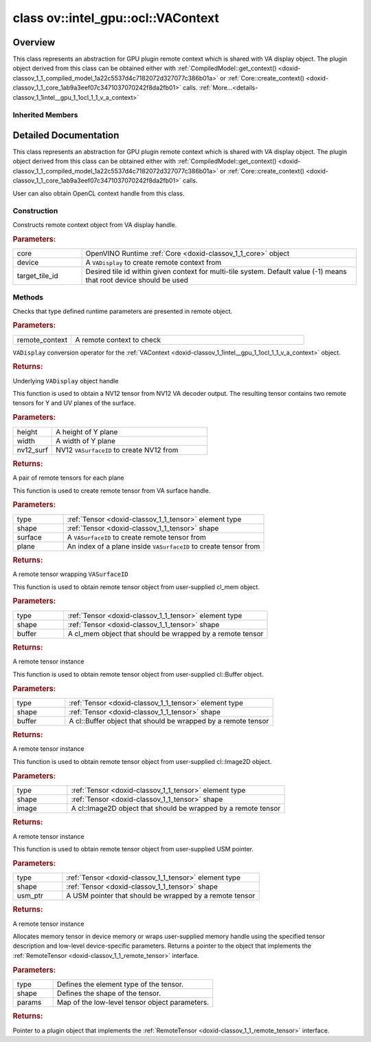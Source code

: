 .. index:: pair: class; ov::intel_gpu::ocl::VAContext
.. _doxid-classov_1_1intel__gpu_1_1ocl_1_1_v_a_context:

class ov::intel_gpu::ocl::VAContext
===================================



Overview
~~~~~~~~

This class represents an abstraction for GPU plugin remote context which is shared with VA display object. The plugin object derived from this class can be obtained either with :ref:`CompiledModel::get_context() <doxid-classov_1_1_compiled_model_1a22c5537d4c7182072d327077c386b01a>` or :ref:`Core::create_context() <doxid-classov_1_1_core_1ab9a3eef07c3471037070242f8da2fb01>` calls. :ref:`More...<details-classov_1_1intel__gpu_1_1ocl_1_1_v_a_context>`


.. ref-code-block:: cpp
	:class: doxyrest-overview-code-block

	#include <va.hpp>
	
	class VAContext: public :ref:`ov::intel_gpu::ocl::ClContext<doxid-classov_1_1intel__gpu_1_1ocl_1_1_cl_context>`
	{
	public:
		// construction
	
		:ref:`VAContext<doxid-classov_1_1intel__gpu_1_1ocl_1_1_v_a_context_1a410e884faf0e4ed15c8c97a363c78eed>`(:ref:`Core<doxid-classov_1_1_core>`& core, VADisplay device, int target_tile_id = -1);

		// methods
	
		static void :ref:`type_check<doxid-classov_1_1intel__gpu_1_1ocl_1_1_v_a_context_1a6520b659ccfdf461657dbf6dbc4cbde7>`(const :ref:`RemoteContext<doxid-classov_1_1_remote_context>`& remote_context);
		:ref:`operator VADisplay<doxid-classov_1_1intel__gpu_1_1ocl_1_1_v_a_context_1a9c0d8c9eff5674b0a21744bab609c202>` ();
	
		std::pair<:ref:`VASurfaceTensor<doxid-classov_1_1intel__gpu_1_1ocl_1_1_v_a_surface_tensor>`, :ref:`VASurfaceTensor<doxid-classov_1_1intel__gpu_1_1ocl_1_1_v_a_surface_tensor>`> :ref:`create_tensor_nv12<doxid-classov_1_1intel__gpu_1_1ocl_1_1_v_a_context_1a69b56ad1cf5d1251a147165f427a9c9e>`(
			const size_t height,
			const size_t width,
			const VASurfaceID nv12_surf
			);
	
		:ref:`VASurfaceTensor<doxid-classov_1_1intel__gpu_1_1ocl_1_1_v_a_surface_tensor>` :ref:`create_tensor<doxid-classov_1_1intel__gpu_1_1ocl_1_1_v_a_context_1ab0216bc65aae095a60f06da22cd8ba59>`(
			const :ref:`element::Type<doxid-classov_1_1element_1_1_type>` type,
			const :ref:`Shape<doxid-classov_1_1_shape>`& shape,
			const VASurfaceID surface,
			const uint32_t plane = 0
			);
	
		:ref:`ClBufferTensor<doxid-classov_1_1intel__gpu_1_1ocl_1_1_cl_buffer_tensor>` :ref:`create_tensor<doxid-classov_1_1intel__gpu_1_1ocl_1_1_v_a_context_1ad9eb11f702e791114f2dc591a3abcb16>`(
			const :ref:`element::Type<doxid-classov_1_1element_1_1_type>` type,
			const :ref:`Shape<doxid-classov_1_1_shape>`& shape,
			const cl_mem buffer
			);
	
		:ref:`ClBufferTensor<doxid-classov_1_1intel__gpu_1_1ocl_1_1_cl_buffer_tensor>` :ref:`create_tensor<doxid-classov_1_1intel__gpu_1_1ocl_1_1_v_a_context_1a064ce2f07cccd8845e13d473d45e9466>`(
			const :ref:`element::Type<doxid-classov_1_1element_1_1_type>` type,
			const :ref:`Shape<doxid-classov_1_1_shape>`& shape,
			const cl::Buffer& buffer
			);
	
		:ref:`ClImage2DTensor<doxid-classov_1_1intel__gpu_1_1ocl_1_1_cl_image2_d_tensor>` :ref:`create_tensor<doxid-classov_1_1intel__gpu_1_1ocl_1_1_v_a_context_1a99ddc6f9d614821708458e0dbfb2d808>`(
			const :ref:`element::Type<doxid-classov_1_1element_1_1_type>` type,
			const :ref:`Shape<doxid-classov_1_1_shape>`& shape,
			const cl::Image2D& image
			);
	
		:ref:`USMTensor<doxid-classov_1_1intel__gpu_1_1ocl_1_1_u_s_m_tensor>` :ref:`create_tensor<doxid-classov_1_1intel__gpu_1_1ocl_1_1_v_a_context_1a997927db9d05e8841dc9deca012446bf>`(
			const :ref:`element::Type<doxid-classov_1_1element_1_1_type>` type,
			const :ref:`Shape<doxid-classov_1_1_shape>`& shape,
			void \* usm_ptr
			);
	
		:ref:`RemoteTensor<doxid-classov_1_1_remote_tensor>` :ref:`create_tensor<doxid-classov_1_1intel__gpu_1_1ocl_1_1_v_a_context_1ac1735cf031cfde65e2ced782b21cc256>`(
			const :ref:`element::Type<doxid-classov_1_1element_1_1_type>`& type,
			const :ref:`Shape<doxid-classov_1_1_shape>`& shape,
			const :ref:`AnyMap<doxid-namespaceov_1a51d339c5ba0d88c4a1397c791430af88>`& params = {}
			);
	};

Inherited Members
-----------------

.. ref-code-block:: cpp
	:class: doxyrest-overview-inherited-code-block

	public:
		// methods
	
		:ref:`RemoteContext<doxid-classov_1_1_remote_context>`& :ref:`operator =<doxid-classov_1_1_remote_context_1a21458de48b8c09459af904e52211a821>` (const :ref:`RemoteContext<doxid-classov_1_1_remote_context>`& other);
		:ref:`RemoteContext<doxid-classov_1_1_remote_context>`& :ref:`operator =<doxid-classov_1_1_remote_context_1a7c57cd1cee1195ce0d0bd316db992d08>` (:ref:`RemoteContext<doxid-classov_1_1_remote_context>`&& other);
	
		template <typename T>
		bool :ref:`is<doxid-classov_1_1_remote_context_1ad266845dbe86f7a187b659a9a1980198>`() const;
	
		template <typename T>
		const T :ref:`as<doxid-classov_1_1_remote_context_1a54021126344109640e35a18842d22654>`() const;
	
		:ref:`RemoteTensor<doxid-classov_1_1_remote_tensor>` :ref:`create_tensor<doxid-classov_1_1_remote_context_1ac1735cf031cfde65e2ced782b21cc256>`(
			const :ref:`element::Type<doxid-classov_1_1element_1_1_type>`& type,
			const :ref:`Shape<doxid-classov_1_1_shape>`& shape,
			const :ref:`AnyMap<doxid-namespaceov_1a51d339c5ba0d88c4a1397c791430af88>`& params = {}
			);
	
		:ref:`AnyMap<doxid-namespaceov_1a51d339c5ba0d88c4a1397c791430af88>` :ref:`get_params<doxid-classov_1_1_remote_context_1a45f1cad216e6d44b811b89b78fe4e638>`() const;
		:ref:`Tensor<doxid-classov_1_1_tensor>` :ref:`create_host_tensor<doxid-classov_1_1_remote_context_1a5cfbba2a531a15c4f778a7a72092f848>`(const :ref:`element::Type<doxid-classov_1_1element_1_1_type>` type, const :ref:`Shape<doxid-classov_1_1_shape>`& shape);
	
		static void :ref:`type_check<doxid-classov_1_1_remote_context_1a1ce9cb6cb79a4fcfc21f03a8ed7cd257>`(
			const :ref:`RemoteContext<doxid-classov_1_1_remote_context>`& remote_context,
			const std::map<std::string, std::vector<std::string>>& type_info = {}
			);
	
		static void :ref:`type_check<doxid-classov_1_1intel__gpu_1_1ocl_1_1_cl_context_1af5ef5dacdd4bee54ac98129b4f7332ad>`(const :ref:`RemoteContext<doxid-classov_1_1_remote_context>`& remote_context);
		cl_context :ref:`get<doxid-classov_1_1intel__gpu_1_1ocl_1_1_cl_context_1a9a8d57332c8bb376487fe5b4a0bfb6fe>`();
		:ref:`operator cl_context<doxid-classov_1_1intel__gpu_1_1ocl_1_1_cl_context_1afb0985203306fa40fe0f99742cbb4b79>` ();
		:ref:`operator cl::Context<doxid-classov_1_1intel__gpu_1_1ocl_1_1_cl_context_1a2a48a2c2502b707517b27d96f5639ccf>` ();
	
		std::pair<:ref:`ClImage2DTensor<doxid-classov_1_1intel__gpu_1_1ocl_1_1_cl_image2_d_tensor>`, :ref:`ClImage2DTensor<doxid-classov_1_1intel__gpu_1_1ocl_1_1_cl_image2_d_tensor>`> :ref:`create_tensor_nv12<doxid-classov_1_1intel__gpu_1_1ocl_1_1_cl_context_1a5a65b26a953f2ca6da00ad1ae784fcca>`(
			const cl::Image2D& nv12_image_plane_y,
			const cl::Image2D& nv12_image_plane_uv
			);
	
		:ref:`ClBufferTensor<doxid-classov_1_1intel__gpu_1_1ocl_1_1_cl_buffer_tensor>` :ref:`create_tensor<doxid-classov_1_1intel__gpu_1_1ocl_1_1_cl_context_1ad9eb11f702e791114f2dc591a3abcb16>`(
			const :ref:`element::Type<doxid-classov_1_1element_1_1_type>` type,
			const :ref:`Shape<doxid-classov_1_1_shape>`& shape,
			const cl_mem buffer
			);
	
		:ref:`ClBufferTensor<doxid-classov_1_1intel__gpu_1_1ocl_1_1_cl_buffer_tensor>` :ref:`create_tensor<doxid-classov_1_1intel__gpu_1_1ocl_1_1_cl_context_1a064ce2f07cccd8845e13d473d45e9466>`(
			const :ref:`element::Type<doxid-classov_1_1element_1_1_type>` type,
			const :ref:`Shape<doxid-classov_1_1_shape>`& shape,
			const cl::Buffer& buffer
			);
	
		:ref:`ClImage2DTensor<doxid-classov_1_1intel__gpu_1_1ocl_1_1_cl_image2_d_tensor>` :ref:`create_tensor<doxid-classov_1_1intel__gpu_1_1ocl_1_1_cl_context_1a99ddc6f9d614821708458e0dbfb2d808>`(
			const :ref:`element::Type<doxid-classov_1_1element_1_1_type>` type,
			const :ref:`Shape<doxid-classov_1_1_shape>`& shape,
			const cl::Image2D& image
			);
	
		:ref:`USMTensor<doxid-classov_1_1intel__gpu_1_1ocl_1_1_u_s_m_tensor>` :ref:`create_tensor<doxid-classov_1_1intel__gpu_1_1ocl_1_1_cl_context_1a997927db9d05e8841dc9deca012446bf>`(
			const :ref:`element::Type<doxid-classov_1_1element_1_1_type>` type,
			const :ref:`Shape<doxid-classov_1_1_shape>`& shape,
			void \* usm_ptr
			);
	
		:ref:`USMTensor<doxid-classov_1_1intel__gpu_1_1ocl_1_1_u_s_m_tensor>` :ref:`create_usm_host_tensor<doxid-classov_1_1intel__gpu_1_1ocl_1_1_cl_context_1a999a034cec4c5f002a72216e9fd51627>`(const :ref:`element::Type<doxid-classov_1_1element_1_1_type>` type, const :ref:`Shape<doxid-classov_1_1_shape>`& shape);
		:ref:`USMTensor<doxid-classov_1_1intel__gpu_1_1ocl_1_1_u_s_m_tensor>` :ref:`create_usm_device_tensor<doxid-classov_1_1intel__gpu_1_1ocl_1_1_cl_context_1a0024d67f70734abe2c9930c0a11d903e>`(const :ref:`element::Type<doxid-classov_1_1element_1_1_type>` type, const :ref:`Shape<doxid-classov_1_1_shape>`& shape);
	
		:ref:`RemoteTensor<doxid-classov_1_1_remote_tensor>` :ref:`create_tensor<doxid-classov_1_1intel__gpu_1_1ocl_1_1_cl_context_1ac1735cf031cfde65e2ced782b21cc256>`(
			const :ref:`element::Type<doxid-classov_1_1element_1_1_type>`& type,
			const :ref:`Shape<doxid-classov_1_1_shape>`& shape,
			const :ref:`AnyMap<doxid-namespaceov_1a51d339c5ba0d88c4a1397c791430af88>`& params = {}
			);

.. _details-classov_1_1intel__gpu_1_1ocl_1_1_v_a_context:

Detailed Documentation
~~~~~~~~~~~~~~~~~~~~~~

This class represents an abstraction for GPU plugin remote context which is shared with VA display object. The plugin object derived from this class can be obtained either with :ref:`CompiledModel::get_context() <doxid-classov_1_1_compiled_model_1a22c5537d4c7182072d327077c386b01a>` or :ref:`Core::create_context() <doxid-classov_1_1_core_1ab9a3eef07c3471037070242f8da2fb01>` calls.

User can also obtain OpenCL context handle from this class.

Construction
------------

.. _doxid-classov_1_1intel__gpu_1_1ocl_1_1_v_a_context_1a410e884faf0e4ed15c8c97a363c78eed:
.. index:: pair: function; VAContext

.. ref-code-block:: cpp
	:class: doxyrest-title-code-block

	VAContext(:ref:`Core<doxid-classov_1_1_core>`& core, VADisplay device, int target_tile_id = -1)

Constructs remote context object from VA display handle.



.. rubric:: Parameters:

.. list-table::
	:widths: 20 80

	*
		- core

		- OpenVINO Runtime :ref:`Core <doxid-classov_1_1_core>` object

	*
		- device

		- A ``VADisplay`` to create remote context from

	*
		- target_tile_id

		- Desired tile id within given context for multi-tile system. Default value (-1) means that root device should be used

Methods
-------

.. _doxid-classov_1_1intel__gpu_1_1ocl_1_1_v_a_context_1a6520b659ccfdf461657dbf6dbc4cbde7:
.. index:: pair: function; type_check

.. ref-code-block:: cpp
	:class: doxyrest-title-code-block

	static void type_check(const :ref:`RemoteContext<doxid-classov_1_1_remote_context>`& remote_context)

Checks that type defined runtime parameters are presented in remote object.



.. rubric:: Parameters:

.. list-table::
	:widths: 20 80

	*
		- remote_context

		- A remote context to check

.. _doxid-classov_1_1intel__gpu_1_1ocl_1_1_v_a_context_1a9c0d8c9eff5674b0a21744bab609c202:
.. index:: pair: function; operator VADisplay

.. ref-code-block:: cpp
	:class: doxyrest-title-code-block

	operator VADisplay ()

``VADisplay`` conversion operator for the :ref:`VAContext <doxid-classov_1_1intel__gpu_1_1ocl_1_1_v_a_context>` object.



.. rubric:: Returns:

Underlying ``VADisplay`` object handle

.. _doxid-classov_1_1intel__gpu_1_1ocl_1_1_v_a_context_1a69b56ad1cf5d1251a147165f427a9c9e:
.. index:: pair: function; create_tensor_nv12

.. ref-code-block:: cpp
	:class: doxyrest-title-code-block

	std::pair<:ref:`VASurfaceTensor<doxid-classov_1_1intel__gpu_1_1ocl_1_1_v_a_surface_tensor>`, :ref:`VASurfaceTensor<doxid-classov_1_1intel__gpu_1_1ocl_1_1_v_a_surface_tensor>`> create_tensor_nv12(
		const size_t height,
		const size_t width,
		const VASurfaceID nv12_surf
		)

This function is used to obtain a NV12 tensor from NV12 VA decoder output. The resulting tensor contains two remote tensors for Y and UV planes of the surface.



.. rubric:: Parameters:

.. list-table::
	:widths: 20 80

	*
		- height

		- A height of Y plane

	*
		- width

		- A width of Y plane

	*
		- nv12_surf

		- NV12 ``VASurfaceID`` to create NV12 from



.. rubric:: Returns:

A pair of remote tensors for each plane

.. _doxid-classov_1_1intel__gpu_1_1ocl_1_1_v_a_context_1ab0216bc65aae095a60f06da22cd8ba59:
.. index:: pair: function; create_tensor

.. ref-code-block:: cpp
	:class: doxyrest-title-code-block

	:ref:`VASurfaceTensor<doxid-classov_1_1intel__gpu_1_1ocl_1_1_v_a_surface_tensor>` create_tensor(
		const :ref:`element::Type<doxid-classov_1_1element_1_1_type>` type,
		const :ref:`Shape<doxid-classov_1_1_shape>`& shape,
		const VASurfaceID surface,
		const uint32_t plane = 0
		)

This function is used to create remote tensor from VA surface handle.



.. rubric:: Parameters:

.. list-table::
	:widths: 20 80

	*
		- type

		- :ref:`Tensor <doxid-classov_1_1_tensor>` element type

	*
		- shape

		- :ref:`Tensor <doxid-classov_1_1_tensor>` shape

	*
		- surface

		- A ``VASurfaceID`` to create remote tensor from

	*
		- plane

		- An index of a plane inside ``VASurfaceID`` to create tensor from



.. rubric:: Returns:

A remote tensor wrapping ``VASurfaceID``

.. _doxid-classov_1_1intel__gpu_1_1ocl_1_1_v_a_context_1ad9eb11f702e791114f2dc591a3abcb16:
.. index:: pair: function; create_tensor

.. ref-code-block:: cpp
	:class: doxyrest-title-code-block

	:ref:`ClBufferTensor<doxid-classov_1_1intel__gpu_1_1ocl_1_1_cl_buffer_tensor>` create_tensor(
		const :ref:`element::Type<doxid-classov_1_1element_1_1_type>` type,
		const :ref:`Shape<doxid-classov_1_1_shape>`& shape,
		const cl_mem buffer
		)

This function is used to obtain remote tensor object from user-supplied cl_mem object.



.. rubric:: Parameters:

.. list-table::
	:widths: 20 80

	*
		- type

		- :ref:`Tensor <doxid-classov_1_1_tensor>` element type

	*
		- shape

		- :ref:`Tensor <doxid-classov_1_1_tensor>` shape

	*
		- buffer

		- A cl_mem object that should be wrapped by a remote tensor



.. rubric:: Returns:

A remote tensor instance

.. _doxid-classov_1_1intel__gpu_1_1ocl_1_1_v_a_context_1a064ce2f07cccd8845e13d473d45e9466:
.. index:: pair: function; create_tensor

.. ref-code-block:: cpp
	:class: doxyrest-title-code-block

	:ref:`ClBufferTensor<doxid-classov_1_1intel__gpu_1_1ocl_1_1_cl_buffer_tensor>` create_tensor(
		const :ref:`element::Type<doxid-classov_1_1element_1_1_type>` type,
		const :ref:`Shape<doxid-classov_1_1_shape>`& shape,
		const cl::Buffer& buffer
		)

This function is used to obtain remote tensor object from user-supplied cl::Buffer object.



.. rubric:: Parameters:

.. list-table::
	:widths: 20 80

	*
		- type

		- :ref:`Tensor <doxid-classov_1_1_tensor>` element type

	*
		- shape

		- :ref:`Tensor <doxid-classov_1_1_tensor>` shape

	*
		- buffer

		- A cl::Buffer object that should be wrapped by a remote tensor



.. rubric:: Returns:

A remote tensor instance

.. _doxid-classov_1_1intel__gpu_1_1ocl_1_1_v_a_context_1a99ddc6f9d614821708458e0dbfb2d808:
.. index:: pair: function; create_tensor

.. ref-code-block:: cpp
	:class: doxyrest-title-code-block

	:ref:`ClImage2DTensor<doxid-classov_1_1intel__gpu_1_1ocl_1_1_cl_image2_d_tensor>` create_tensor(
		const :ref:`element::Type<doxid-classov_1_1element_1_1_type>` type,
		const :ref:`Shape<doxid-classov_1_1_shape>`& shape,
		const cl::Image2D& image
		)

This function is used to obtain remote tensor object from user-supplied cl::Image2D object.



.. rubric:: Parameters:

.. list-table::
	:widths: 20 80

	*
		- type

		- :ref:`Tensor <doxid-classov_1_1_tensor>` element type

	*
		- shape

		- :ref:`Tensor <doxid-classov_1_1_tensor>` shape

	*
		- image

		- A cl::Image2D object that should be wrapped by a remote tensor



.. rubric:: Returns:

A remote tensor instance

.. _doxid-classov_1_1intel__gpu_1_1ocl_1_1_v_a_context_1a997927db9d05e8841dc9deca012446bf:
.. index:: pair: function; create_tensor

.. ref-code-block:: cpp
	:class: doxyrest-title-code-block

	:ref:`USMTensor<doxid-classov_1_1intel__gpu_1_1ocl_1_1_u_s_m_tensor>` create_tensor(
		const :ref:`element::Type<doxid-classov_1_1element_1_1_type>` type,
		const :ref:`Shape<doxid-classov_1_1_shape>`& shape,
		void \* usm_ptr
		)

This function is used to obtain remote tensor object from user-supplied USM pointer.



.. rubric:: Parameters:

.. list-table::
	:widths: 20 80

	*
		- type

		- :ref:`Tensor <doxid-classov_1_1_tensor>` element type

	*
		- shape

		- :ref:`Tensor <doxid-classov_1_1_tensor>` shape

	*
		- usm_ptr

		- A USM pointer that should be wrapped by a remote tensor



.. rubric:: Returns:

A remote tensor instance

.. _doxid-classov_1_1intel__gpu_1_1ocl_1_1_v_a_context_1ac1735cf031cfde65e2ced782b21cc256:
.. index:: pair: function; create_tensor

.. ref-code-block:: cpp
	:class: doxyrest-title-code-block

	:ref:`RemoteTensor<doxid-classov_1_1_remote_tensor>` create_tensor(
		const :ref:`element::Type<doxid-classov_1_1element_1_1_type>`& type,
		const :ref:`Shape<doxid-classov_1_1_shape>`& shape,
		const :ref:`AnyMap<doxid-namespaceov_1a51d339c5ba0d88c4a1397c791430af88>`& params = {}
		)

Allocates memory tensor in device memory or wraps user-supplied memory handle using the specified tensor description and low-level device-specific parameters. Returns a pointer to the object that implements the :ref:`RemoteTensor <doxid-classov_1_1_remote_tensor>` interface.



.. rubric:: Parameters:

.. list-table::
	:widths: 20 80

	*
		- type

		- Defines the element type of the tensor.

	*
		- shape

		- Defines the shape of the tensor.

	*
		- params

		- Map of the low-level tensor object parameters.



.. rubric:: Returns:

Pointer to a plugin object that implements the :ref:`RemoteTensor <doxid-classov_1_1_remote_tensor>` interface.


